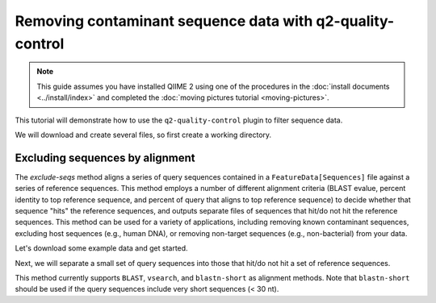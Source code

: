 Removing contaminant sequence data with q2-quality-control
==========================================================

.. note:: This guide assumes you have installed QIIME 2 using one of the procedures in the :doc:`install documents <../install/index>` and completed the :doc:`moving pictures tutorial <moving-pictures>`.

This tutorial will demonstrate how to use the ``q2-quality-control`` plugin to filter sequence data.

We will download and create several files, so first create a working directory.

.. command-block::
   :no-exec:

   mkdir quality-control-tutorial
   cd quality-control-tutorial

Excluding sequences by alignment
--------------------------------

The `exclude-seqs` method aligns a series of query sequences contained in a ``FeatureData[Sequences]`` file against a series of reference sequences. This method employs a number of different alignment criteria (BLAST evalue, percent identity to top reference sequence, and percent of query that aligns to top reference sequence) to decide whether that sequence "hits" the reference sequences, and outputs separate files of sequences that hit/do not hit the reference sequences. This method can be used for a variety of applications, including removing known contaminant sequences, excluding host sequences (e.g., human DNA), or removing non-target sequences (e.g., non-bacterial) from your data.

Let's download some example data and get started.

.. download::
   :url: https://data.qiime2.org/2017.10/tutorials/quality-control/query-seqs.qza
   :saveas: query-seqs.qza

.. download::
   :url: https://data.qiime2.org/2017.10/tutorials/quality-control/reference-seqs.qza
   :saveas: reference-seqs.qza

Next, we will separate a small set of query sequences into those that hit/do not hit a set of reference sequences.

.. command-block::

   qiime quality-control exclude-seqs \
     --i-feature-sequences query-seqs.qza \
     --i-reference-sequences reference-seqs.qza \
     --p-method blast \
     --p-perc-identity 0.97 \
     --p-perc-query-aligned 0.97 \
     --o-sequence-hits hits \
     --o-sequence-misses misses

This method currently supports ``BLAST``, ``vsearch``, and ``blastn-short`` as alignment methods. Note that ``blastn-short`` should be used if the query sequences include very short sequences (< 30 nt).

